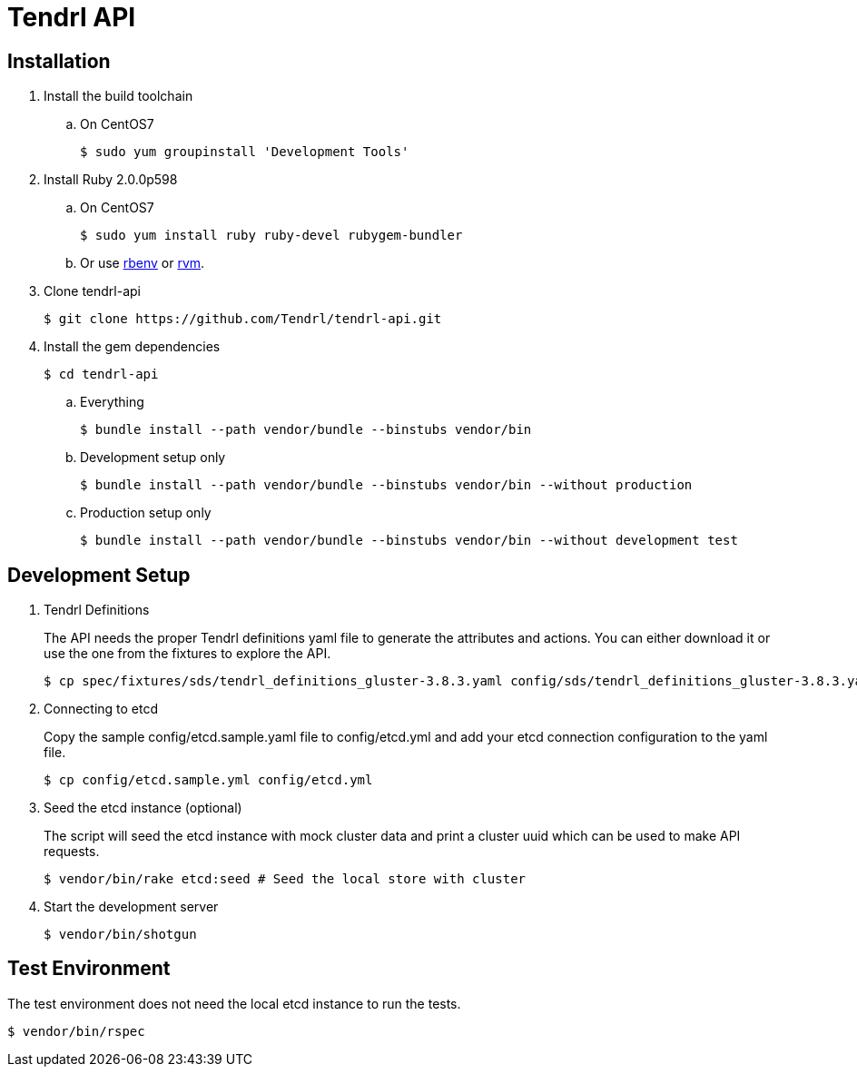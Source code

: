 //vim: tw=79
= Tendrl API

== Installation

. Install the build toolchain
.. On CentOS7

 $ sudo yum groupinstall 'Development Tools'

. Install Ruby 2.0.0p598
.. On CentOS7

 $ sudo yum install ruby ruby-devel rubygem-bundler

.. Or use https://github.com/rbenv/rbenv[rbenv] or https://rvm.io/[rvm].
. Clone tendrl-api

 $ git clone https://github.com/Tendrl/tendrl-api.git

. Install the gem dependencies

 $ cd tendrl-api

.. Everything

 $ bundle install --path vendor/bundle --binstubs vendor/bin

.. Development setup only

 $ bundle install --path vendor/bundle --binstubs vendor/bin --without production

.. Production setup only

 $ bundle install --path vendor/bundle --binstubs vendor/bin --without development test


== Development Setup

. Tendrl Definitions
+
The API needs the proper Tendrl definitions yaml file to generate the
attributes and actions. You can either download it or use the one from the
fixtures to explore the API.

 $ cp spec/fixtures/sds/tendrl_definitions_gluster-3.8.3.yaml config/sds/tendrl_definitions_gluster-3.8.3.yaml

. Connecting to etcd
+
Copy the sample config/etcd.sample.yaml file to config/etcd.yml and add your
etcd connection configuration to the yaml file.

 $ cp config/etcd.sample.yml config/etcd.yml

. Seed the etcd instance (optional)
+
The script will seed the etcd instance with mock cluster data and print a
cluster uuid which can be used to make API requests.

 $ vendor/bin/rake etcd:seed # Seed the local store with cluster

. Start the development server

 $ vendor/bin/shotgun


== Test Environment

The test environment does not need the local etcd instance to run the tests.

 $ vendor/bin/rspec
